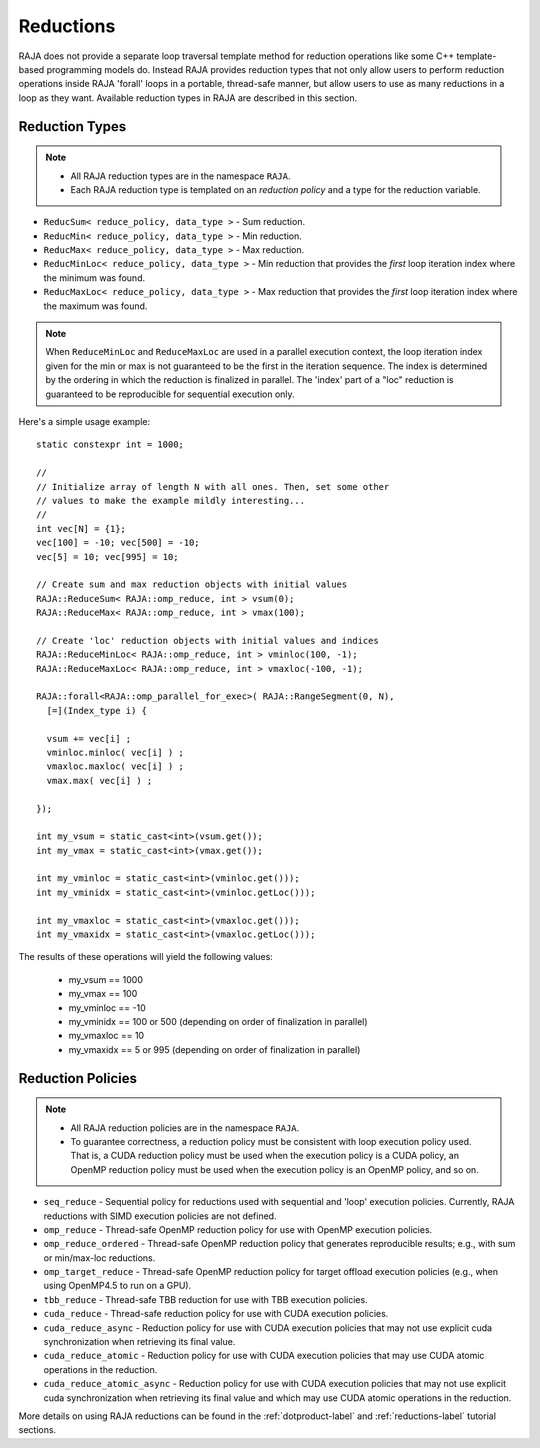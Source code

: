 .. ##
.. ## Copyright (c) 2016-18, Lawrence Livermore National Security, LLC.
.. ##
.. ## Produced at the Lawrence Livermore National Laboratory
.. ##
.. ## LLNL-CODE-689114
.. ##
.. ## All rights reserved.
.. ##
.. ## This file is part of RAJA.
.. ##
.. ## For details about use and distribution, please read RAJA/LICENSE.
.. ##

.. _reductions-label:

====================
Reductions
====================

RAJA does not provide a separate loop traversal template method for
reduction operations like some C++ template-based programming models do.
Instead RAJA provides reduction types that not only allow users to perform
reduction operations inside RAJA 'forall' loops in a portable, thread-safe
manner, but allow users to use as many reductions in a loop as they want.
Available reduction types in RAJA are described in this section.

----------------
Reduction Types
----------------

.. note:: * All RAJA reduction types are in the namespace ``RAJA``.
          * Each RAJA reduction type is templated on an *reduction policy*
            and a type for the reduction variable.

* ``ReducSum< reduce_policy, data_type >`` - Sum reduction.

* ``ReducMin< reduce_policy, data_type >`` - Min reduction.

* ``ReducMax< reduce_policy, data_type >`` - Max reduction.

* ``ReducMinLoc< reduce_policy, data_type >`` - Min reduction that provides the *first* loop iteration index where the minimum was found.

* ``ReducMaxLoc< reduce_policy, data_type >`` - Max reduction that provides the *first* loop iteration index where the maximum was found.

.. note:: When ``ReduceMinLoc`` and ``ReduceMaxLoc`` are used in a parallel
          execution context, the loop iteration index given for the min or max
          is not guaranteed to be the first in the iteration sequence. The
          index is determined by the ordering in which the reduction is
          finalized in parallel. The 'index' part of a "loc" reduction is 
          guaranteed to be reproducible for sequential execution only.

Here's a simple usage example::

  static constexpr int = 1000;

  //
  // Initialize array of length N with all ones. Then, set some other
  // values to make the example mildly interesting...
  //
  int vec[N] = {1};
  vec[100] = -10; vec[500] = -10;
  vec[5] = 10; vec[995] = 10;

  // Create sum and max reduction objects with initial values
  RAJA::ReduceSum< RAJA::omp_reduce, int > vsum(0);
  RAJA::ReduceMax< RAJA::omp_reduce, int > vmax(100);

  // Create 'loc' reduction objects with initial values and indices
  RAJA::ReduceMinLoc< RAJA::omp_reduce, int > vminloc(100, -1);
  RAJA::ReduceMaxLoc< RAJA::omp_reduce, int > vmaxloc(-100, -1);

  RAJA::forall<RAJA::omp_parallel_for_exec>( RAJA::RangeSegment(0, N),
    [=](Index_type i) {

    vsum += vec[i] ;
    vminloc.minloc( vec[i] ) ;
    vmaxloc.maxloc( vec[i] ) ;
    vmax.max( vec[i] ) ;

  });

  int my_vsum = static_cast<int>(vsum.get());
  int my_vmax = static_cast<int>(vmax.get());

  int my_vminloc = static_cast<int>(vminloc.get()));
  int my_vminidx = static_cast<int>(vminloc.getLoc()));

  int my_vmaxloc = static_cast<int>(vmaxloc.get()));
  int my_vmaxidx = static_cast<int>(vmaxloc.getLoc()));

The results of these operations will yield the following values:

 * my_vsum == 1000
 * my_vmax == 100
 * my_vminloc == -10
 * my_vminidx == 100 or 500 (depending on order of finalization in parallel)
 * my_vmaxloc == 10
 * my_vmaxidx == 5 or 995 (depending on order of finalization in parallel)

------------------
Reduction Policies
------------------

.. note:: * All RAJA reduction policies are in the namespace ``RAJA``.
          * To guarantee correctness, a reduction policy must be consistent
            with loop execution policy used. That is, a CUDA reduction policy
            must be used when the execution policy is a CUDA policy, an OpenMP
            reduction policy must be used when the execution policy is an
            OpenMP policy, and so on.

* ``seq_reduce``  - Sequential policy for reductions used with sequential and 'loop' execution policies. Currently, RAJA reductions with SIMD execution policies are not defined.

* ``omp_reduce``  - Thread-safe OpenMP reduction policy for use with OpenMP execution policies.

* ``omp_reduce_ordered``  - Thread-safe OpenMP reduction policy that generates reproducible results; e.g., with sum or min/max-loc reductions.

* ``omp_target_reduce``  - Thread-safe OpenMP reduction policy for target offload execution policies (e.g., when using OpenMP4.5 to run on a GPU).

* ``tbb_reduce``  - Thread-safe TBB reduction for use with TBB execution policies.

* ``cuda_reduce`` - Thread-safe reduction policy for use with CUDA execution policies.

* ``cuda_reduce_async`` - Reduction policy for use with CUDA execution policies that may not use explicit cuda synchronization when retrieving its final value.

* ``cuda_reduce_atomic`` - Reduction policy for use with CUDA execution policies that may use CUDA atomic operations in the reduction.

* ``cuda_reduce_atomic_async`` - Reduction policy for use with CUDA execution policies that may not use explicit cuda synchronization when retrieving its final value and which may use CUDA atomic operations in the reduction.

More details on using RAJA reductions can be found in the 
:ref:`dotproduct-label` and :ref:`reductions-label` tutorial sections. 
